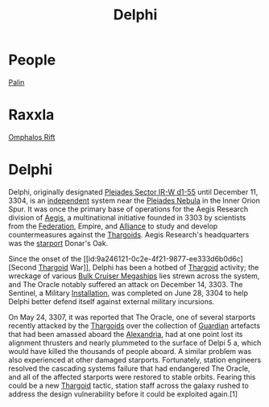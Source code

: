 :PROPERTIES:
:ID:       846bfbc7-75e7-4d8d-8716-7fe0346026f4
:ROAM_ALIASES: "Pleiades Sector IR-W d1-55"
:END:
#+title: Delphi
#+filetags: :Federation:System:
* People
  [[id:8f63442a-1f38-457d-857a-38297d732a90][Palin]]
* Raxxla
  [[id:865093c7-c399-460e-9dda-fb298f3f5d7f][Omphalos Rift]]

* Delphi
Delphi, originally designated [[id:846bfbc7-75e7-4d8d-8716-7fe0346026f4][Pleiades Sector IR-W d1-55]] until
December 11, 3304, is an [[id:e0a6f2e0-36a9-4c35-b837-4ac3c6fc67a9][independent]] system near the [[id:7e99a467-6e3d-418e-8b10-72cf3660efa6][Pleiades Nebula]]
in the Inner Orion Spur. It was once the primary base of operations
for the Aegis Research division of [[id:a6b33331-c1bb-44cf-9717-f72eb0f63c99][Aegis]], a multinational initiative
founded in 3303 by scientists from the [[id:d56d0a6d-142a-4110-9c9a-235df02a99e0][Federation]], Empire, and
[[id:1d726aa0-3e07-43b4-9b72-074046d25c3c][Alliance]] to study and develop countermeasures against the
[[id:09343513-2893-458e-a689-5865fdc32e0a][Thargoids]]. Aegis Research's headquarters was the [[id:83cc5ab9-e42c-4049-b6ed-081927b0b286][starport]] Donar's Oak.

Since the onset of the [[id:9a246121-0c2e-4f21-9877-ee333d6b0d6c][Second [[id:09343513-2893-458e-a689-5865fdc32e0a][Thargoid]] War]], Delphi has been a hotbed
of [[id:09343513-2893-458e-a689-5865fdc32e0a][Thargoid]] activity; the wreckage of various [[id:594f1645-06bb-4327-b737-cb0e87cc6c73][Bulk Cruiser Megaships]]
lies strewn across the system, and The Oracle notably suffered an
attack on December 14, 3303. The Sentinel, a Military [[id:2e6601b2-93e0-4748-8182-938fbb3454ad][Installation]],
was completed on June 28, 3304 to help Delphi better defend itself
against external military incursions.

On May 24, 3307, it was reported that The Oracle, one of several
starports recently attacked by the [[id:09343513-2893-458e-a689-5865fdc32e0a][Thargoids]] over the collection of
[[id:f57cff55-3348-45ea-b76f-d0eaa3c68165][Guardian]] artefacts that had been amassed aboard the [[id:4d4f19a9-5100-4307-ac1b-f40ae90e806c][Alexandria]], had at
one point lost its alignment thrusters and nearly plummeted to the
surface of Delpi 5 a, which would have killed the thousands of people
aboard. A similar problem was also experienced at other damaged
starports. Fortunately, station engineers resolved the cascading
systems failure that had endangered The Oracle, and all of the
affected starports were restored to stable orbits. Fearing this could
be a new [[id:09343513-2893-458e-a689-5865fdc32e0a][Thargoid]] tactic, station staff across the galaxy rushed to
address the design vulnerability before it could be exploited
again.[1]
